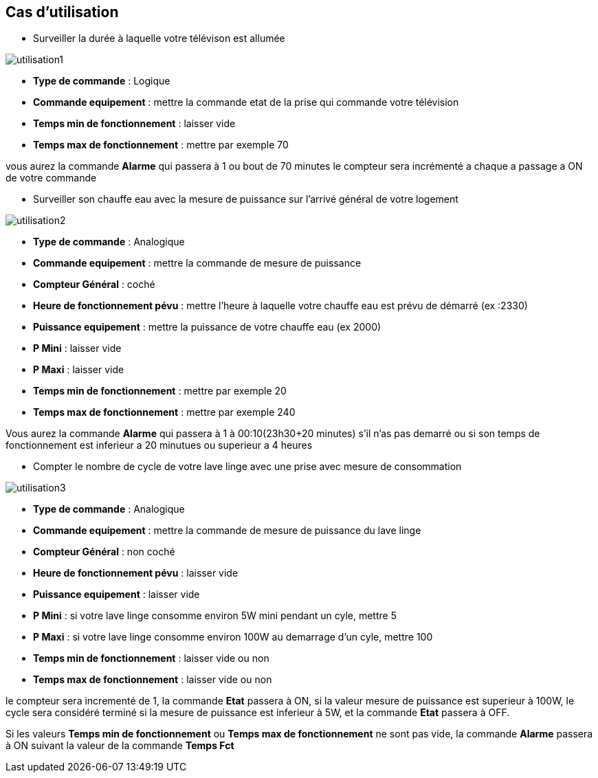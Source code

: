 == Cas d'utilisation
* Surveiller la durée à laquelle votre télévison est allumée

image::../images/utilisation1.png[]

** *Type de commande* : Logique
** *Commande equipement* : mettre la commande etat de la prise qui commande votre télévision
** *Temps min de fonctionnement* : laisser vide
** *Temps max de fonctionnement* : mettre par exemple 70

vous aurez la commande *Alarme* qui passera à 1 ou bout de 70 minutes
le compteur sera incrémenté a chaque a passage a ON de votre commande

* Surveiller son chauffe eau avec la mesure de puissance sur l'arrivé général de votre logement

image::../images/utilisation2.png[]

** *Type de commande* : Analogique
** *Commande equipement* : mettre la commande de mesure de puissance
** *Compteur Général* : coché
** *Heure de fonctionnement pévu* : mettre l'heure à laquelle votre chauffe eau est prévu de démarré (ex :2330)
** *Puissance equipement* : mettre la puissance de votre chauffe eau (ex 2000)
** *P Mini* : laisser vide
** *P Maxi* : laisser vide
** *Temps min de fonctionnement* : mettre par exemple 20
** *Temps max de fonctionnement* : mettre par exemple 240

Vous aurez la commande *Alarme* qui passera à 1 à 00:10(23h30+20 minutes) s'il n'as pas demarré ou si son temps de fonctionnement est inferieur a 20 minutues ou superieur a 4 heures 

* Compter le nombre de cycle de votre lave linge avec une prise avec mesure de consommation

image::../images/utilisation3.png[]

** *Type de commande* : Analogique
** *Commande equipement* : mettre la commande de mesure de puissance du lave linge
** *Compteur Général* : non coché
** *Heure de fonctionnement pévu* : laisser vide
** *Puissance equipement* : laisser vide
** *P Mini* : si votre lave linge consomme environ 5W mini pendant un cyle, mettre 5
** *P Maxi* : si votre lave linge consomme environ 100W au demarrage d'un cyle, mettre 100
** *Temps min de fonctionnement* : laisser vide ou non 
** *Temps max de fonctionnement* : laisser vide ou non

le compteur sera incrementé de 1, la commande *Etat* passera à ON, si la valeur mesure de puissance est superieur à 100W, 
le cycle sera considéré terminé si la mesure de puissance est inferieur à 5W, et la commande *Etat* passera à OFF.

Si les valeurs *Temps min de fonctionnement* ou *Temps max de fonctionnement* ne sont pas vide, la commande *Alarme* passera à ON suivant la valeur de la commande *Temps Fct* 
